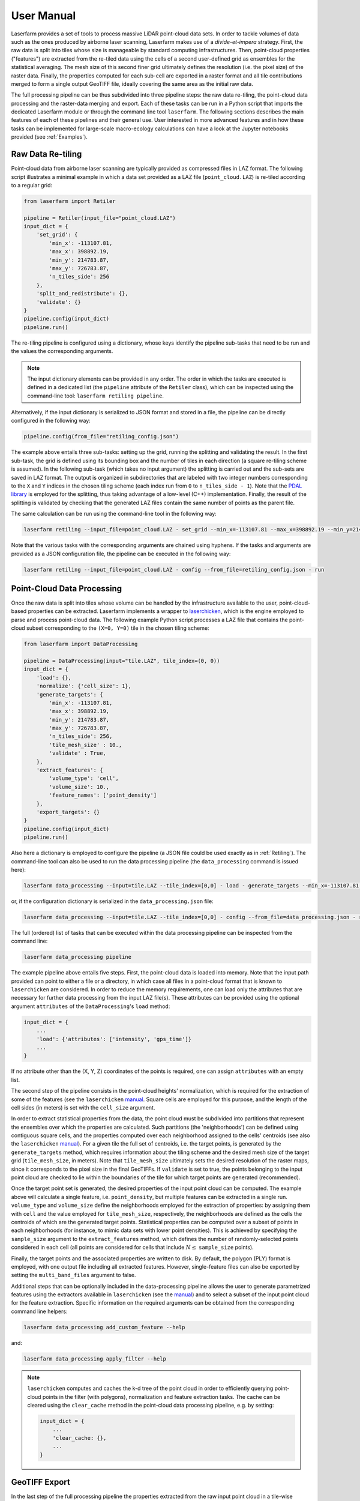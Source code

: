 User Manual
===========

Laserfarm provides a set of tools to process massive LiDAR point-cloud data sets. In order to tackle volumes
of data such as the ones produced by airborne laser scanning, Laserfarm makes use of a *divide-et-impera*
strategy. First, the raw data is split into tiles whose size is manageable by standard computing infrastructures.
Then, point-cloud properties ("features") are extracted from the re-tiled data using the cells of a second user-defined
grid as ensembles for the statistical averaging. The mesh size of this second finer grid ultimately defines the
resolution (i.e. the pixel size) of the raster data. Finally, the properties computed for each sub-cell are exported in
a raster format and all tile contributions merged to form a single output GeoTIFF file, ideally covering the same area
as the initial raw data.

The full processing pipeline can be thus subdivided into three pipeline steps: the raw data re-tiling, the point-cloud
data processing and the raster-data merging and export. Each of these tasks can be run in a Python script that imports
the dedicated Laserfarm module or through the command line tool ``laserfarm``. The following sections
describes the main features of each of these pipelines and their general use. User interested in more advanced features
and in how these tasks can be implemented for large-scale macro-ecology calculations can have a look at the Jupyter
notebooks provided (see :ref:`Examples`).

.. _Retiling:

Raw Data Re-tiling
------------------

Point-cloud data from airborne laser scanning are typically provided as compressed files in LAZ format. The following
script illustrates a minimal example in which a data set provided as a LAZ file (``point_cloud.LAZ``) is re-tiled
according to a regular grid:

.. code-block:: python

    from laserfarm import Retiler

    pipeline = Retiler(input_file="point_cloud.LAZ")
    input_dict = {
        'set_grid': {
            'min_x': -113107.81,
            'max_x': 398892.19,
            'min_y': 214783.87,
            'max_y': 726783.87,
            'n_tiles_side': 256
        },
        'split_and_redistribute': {},
        'validate': {}
    }
    pipeline.config(input_dict)
    pipeline.run()

The re-tiling pipeline is configured using a dictionary, whose keys identify the pipeline sub-tasks that need to be
run and the values the corresponding arguments.

.. NOTE::
    The input dictionary elements can be provided in any order. The order in which the tasks are executed is defined in
    a dedicated list (the ``pipeline`` attribute of the ``Retiler`` class), which can be inspected using the
    command-line tool: ``laserfarm retiling pipeline``.

Alternatively, if the input dictionary is serialized to JSON format and stored in a file, the pipeline can be directly
configured in the following way:

.. code-block:: python

    pipeline.config(from_file="retiling_config.json")

The example above entails three sub-tasks: setting up the grid, running the splitting and validating the result.
In the first sub-task, the grid is defined using its bounding box and the number of tiles in each direction (a square
re-tiling scheme is assumed). In the following sub-task (which takes no input argument) the splitting is carried out
and the sub-sets are saved in LAZ format. The output is organized in subdirectories that are labeled with two integer
numbers corresponding to the ``X`` and ``Y`` indices in the chosen tiling scheme (each index run from ``0`` to
``n_tiles_side - 1``). Note that the `PDAL library`_ is employed for the splitting, thus taking advantage of a low-level
(C++) implementation. Finally, the result of the splitting is validated by checking that the generated LAZ files contain
the same number of points as the parent file.

.. _PDAL library: https://pdal.io

The same calculation can be run using the command-line tool in the following way:

.. code-block:: shell

    laserfarm retiling --input_file=point_cloud.LAZ - set_grid --min_x=-113107.81 --max_x=398892.19 --min_y=214783.87 --max_y=726783.87 --n_tiles_side=256 - split_and_redistribute - validate

Note that the various tasks with the corresponding arguments are chained using hyphens. If the tasks and arguments are
provided as a JSON configuration file, the pipeline can be executed in the following way:

.. code-block:: shell

    laserfarm retiling --input_file=point_cloud.LAZ - config --from_file=retiling_config.json - run

.. _DataProcessing:

Point-Cloud Data Processing
---------------------------

Once the raw data is split into tiles whose volume can be handled by the infrastructure available to the user,
point-cloud-based properties can be extracted. Laserfarm implements a wrapper to `laserchicken`_, which is the
engine employed to parse and process point-cloud data. The following example Python script processes a LAZ file that
contains the point-cloud subset corresponding to the ``(X=0, Y=0)`` tile in the chosen tiling scheme:

.. code-block:: python

    from laserfarm import DataProcessing

    pipeline = DataProcessing(input="tile.LAZ", tile_index=(0, 0))
    input_dict = {
        'load': {},
        'normalize': {'cell_size': 1},
        'generate_targets': {
            'min_x': -113107.81,
            'max_x': 398892.19,
            'min_y': 214783.87,
            'max_y': 726783.87,
            'n_tiles_side': 256,
            'tile_mesh_size' : 10.,
            'validate' : True,
        },
        'extract_features': {
            'volume_type': 'cell',
            'volume_size': 10.,
            'feature_names': ['point_density']
        },
        'export_targets': {}
    }
    pipeline.config(input_dict)
    pipeline.run()

.. _laserchicken: https://github.com/eEcoLiDAR/laserchicken

Also here a dictionary is employed to configure the pipeline (a JSON file could be used exactly as in :ref:`Retiling`).
The command-line tool can also be used to run the data processing pipeline (the ``data_processing`` command is issued
here):

.. code-block:: shell

    laserfarm data_processing --input=tile.LAZ --tile_index=[0,0] - load - generate_targets --min_x=-113107.81 --max_x=398892.19 --min_y=214783.87 --max_y=726783.87 --n_tiles_side=256 --tile_mesh_size=10. --validate - extract_features --feature_names=[point_density] - export_targets

or, if the configuration dictionary is serialized in the ``data_processing.json`` file:

.. code-block:: shell

    laserfarm data_processing --input=tile.LAZ --tile_index=[0,0] - config --from_file=data_processing.json - run

The full (ordered) list of tasks that can be executed within the data processing pipeline can be inspected from the
command line:

.. code-block:: shell

    laserfarm data_processing pipeline

The example pipeline above entails five steps. First, the point-cloud data is loaded into memory. Note that the input
path provided can point to either a file or a directory, in which case all files in a point-cloud format that is known
to ``laserchicken`` are considered. In order to reduce the memory requirements, one can load only the attributes that are
necessary for further data processing from the input LAZ file(s). These attributes can be provided using the optional
argument ``attributes`` of the ``DataProcessing``'s ``load`` method:

.. code-block:: python

    input_dict = {
        ...
        'load': {'attributes': ['intensity', 'gps_time']}
        ...
    }

If no attribute other than the (X, Y, Z) coordinates of the points is required, one can assign ``attributes`` with an
empty list.

The second step of the pipeline consists in the point-cloud heights' normalization, which is required for the extraction
of some of the features (see the ``laserchicken`` `manual`_. Square cells are employed for this purpose, and the length
of the cell sides (in meters) is set with the ``cell_size`` argument.

In order to extract statistical properties from the data, the point cloud must be subdivided into partitions that
represent the ensembles over which the properties are calculated. Such partitions (the 'neighborhoods') can be defined
using contiguous square cells, and the properties computed over each neighborhood assigned to the cells' centroids
(see also the ``laserchicken`` `manual`_). For a given tile the full set of centroids, i.e. the target points, is
generated by the ``generate_targets`` method, which requires information about the tiling scheme and the desired mesh
size of the target grid (``tile_mesh_size``, in meters). Note that ``tile_mesh_size`` ultimately sets the desired
resolution of the raster maps, since it corresponds to the pixel size in the final GeoTIFFs. If ``validate`` is set to
true, the points belonging to the input point cloud are checked to lie within the boundaries of the tile for which
target points are generated (recommended).

Once the target point set is generated, the desired properties of the input point cloud can be computed. The example
above will calculate a single feature, i.e. ``point_density``, but multiple features can be extracted in a single run.
``volume_type`` and ``volume_size`` define the neighborhoods employed for the extraction of properties: by assigning
them with ``cell`` and the value employed for ``tile_mesh_size``, respectively, the neighborhoods are defined as the
cells the centroids of which are the generated target points.
Statistical properties can be computed over a subset of points in each neighborhoods (for instance, to mimic data
sets with lower point densities). This is achieved by specifying the ``sample_size`` argument to the ``extract_features``
method, which defines the number of randomly-selected points considered in each cell (all points are considered for
cells that include :math:`N\leq` ``sample_size`` points).

Finally, the target points and the associated properties are written to disk. By default, the polygon (PLY) format
is employed, with one output file including all extracted features. However, single-feature files can also be exported
by setting the ``multi_band_files`` argument to false.

Additional steps that can be optionally included in the data-processing pipeline allows the user to generate
parametrized features using the extractors available in ``laserchicken`` (see the `manual`_) and to select a subset of
the input point cloud for the feature extraction. Specific information on the required arguments can be obtained from
the corresponding command line helpers:

.. code-block:: shell

    laserfarm data_processing add_custom_feature --help

and:

.. code-block:: shell

    laserfarm data_processing apply_filter --help

.. _manual: https://laserchicken.readthedocs.io/en/latest

.. NOTE::
    ``laserchicken`` computes and caches the k-d tree of the point cloud in order to efficiently querying point-cloud
    points in the filter (with polygons), normalization and feature extraction tasks. The cache can be cleared using the
    ``clear_cache`` method in the point-cloud data processing pipeline, e.g. by setting:

    .. code-block:: python

        input_dict = {
            ...
            'clear_cache: {},
            ...
        }

GeoTIFF Export
--------------

In the last step of the full processing pipeline the properties extracted from the raw input point cloud in a tile-wise
fashion are tiled back together and exported as raster maps. The following example illustrates how to generate
a single-band GeoTIFF file for the ``point_density`` feature from a set of PLY files containing the target points for
all the tiles in which an initial LAZ file has been split:

.. code-block:: python

    from laserfarm import GeotiffWriter

    pipeline = GeotiffWriter(input_dir="/path/to/PLY/files", bands='point_density')
    input_dict = {
        'parse_point_cloud': {},
        'data_split': {'xSub': 1, 'ySub': 1},
        'create_subregion_geotiffs': {'output_handle': 'geotiff'}
    }
    pipeline.config(input_dict)
    pipeline.run()

Similarly to the re-tiling and point-cloud data-processing pipelines, the ``config`` and ``run`` methods are employed
to configure and run the pipeline, respectively. The same pipeline can be run via the command line as:

.. code-block:: shell

    laserfarm geotiff_writer --input_dir=/path/to/PLY/files --bands=point_density - parse_point_cloud - data_split --xSub=1 --ySub=1 - create_subregion_geotiffs --output_handle=geotiff

As for the other pipelines, JSON files can be used to configure the pipeline as well.
This example pipeline entails the following steps. First, the list of PLY files to be parsed is constructed and a
representative file is parsed in order to obtain information on the number or target points per tile and the spacing
between target points.

.. NOTE::
    All tiles are assumed to be square and to include the same number of target points with the same target mesh size.

For data sets with large lateral extend or very large resolution (i.e. very fine target meshes), a single GeoTIFF file
could be difficult to handle with standard GIS tools. It is thus possible to partition the area covered by the tiles
into (``xSub`` :math:`\times` ``ySub``) sub-regions and to generate a GeoTIFF for each of the sub-regions. In the example above,
``xSub = ySub = 1`` sets a single GeoTIFF file to cover all tiles.

.. NOTE::
    The sub-region dimensions should be multiple of the corresponding tile dimensions.

Finally, Laserfarm generates the GeoTIFF file(s) using `GDAL`_ (``output_handle`` is employed as file-name
handle).

.. _GDAL: https://gdal.org

Point Classification
--------------------

Laserfarm allows to classify the points belonging to a point-cloud data set using (multi-)polygons defined in
a set of files in shapefile format (``.shp``). For macro-ecology applications, this can be useful, for instance, to
classify points as part of water-bodies, buildings, vegetation, etc. In this example, the target points in
the PLY file ``tile.ply`` are classified using the shapefiles provided at a given path:

.. code-block:: python

    from laserfarm import Classification

    pipeline = Classification(input_file="tile.ply")
    input_dict = {
        'locate_shp': {'shp_dir': '/path/to/dir/with/shp/files'},
        'classification': {'ground_type': 1},
        'export_point_cloud' : {}
    }
    pipeline.config(input_dict)
    pipeline.run()

To run the same pipeline using the command-line tool:

.. code-block:: shell

    laserfarm classification --input_file=tile.ply - locate_shp --shp_dir=/path/to/dir/with/shp/files - classification --ground_type=1 - export_point_cloud

As for all the other pipelines, JSON files can be used to configure the pipeline as well.
The first task in the pipeline consists in identifying which among all shapefiles provided are relevant for the given
point-set (this is determined by checking whether any of the polygons intersect the point-cloud bounding box). Then,
the points are classified: for the points falling within the polygons, the feature ``ground_type`` is updated to ``1``
(the feature is added if not already present). Finally, the point-cloud data set is written to disk.

Pipelines with Remote Data
--------------------------

LiDAR-based macro-ecology studies could easily involve several TBs of raw point-cloud data. These data volumes are
difficult to handle on standard local machines. In addition, the data should also be accessible to the infrastructure(s)
where the processing takes place (e.g. to all the nodes of a compute cluster). In order to avoid data duplication and to
limit the disk-space requirement of the processing unit(s), a remote storage infrastructure can be used to dump the raw
data and the result of the pipeline calculations. The raw-data re-tiling, point-cloud data-processing and
GeoTIFF-writing pipelines implement methods to retrieve input and drop output to storage services using the WebDAV
protocol.

The following example shows how the example in :ref:`Retiling` can be modified to retrieve ``point_cloud.LAZ`` from the
storage facility with hostname ``https://webdav.hostname.com`` (connecting to port ``8888``) using the specified
credentials to log in:

.. code-block:: python
    :emphasize-lines: 4-9,11,12,22,23

    from laserfarm import Retiler

    pipeline = Retiler(input_file="point_cloud.LAZ")
    webdav_options = {
        'webdav_hostname': 'https://webdav.hostname.com:8888',
        'webdav_login': 'username',
        'webdav_password': 'password'
    }
    pipeline.set_wdclient(webdav_options)
    input_dict = {
        'setup_local_fs': {'tmp_folder': '/path/to/local/tmp/dir'},
        'pullremote': '/remote/path/to/input',
        'set_grid': {
            'min_x': -113107.81,
            'max_x': 398892.19,
            'min_y': 214783.87,
            'max_y': 726783.87,
            'n_tiles_side': 256
        },
        'split_and_redistribute': {},
        'validate': {},
        'pushremote': '/remote/path/to/output',
        'cleanlocalfs': {}
    }
    pipeline.config(input_dict)
    pipeline.run()

Laserfarm will create two directories for input and output as sub-folders of ``tmp_folder``, download the
input file ``point_cloud.LAZ`` from the path ``/remote/path/to/input`` on the WebDAV server to the input folder,
perform the re-tiling as described in :ref:`Retiling`, upload the results from the output folder to the remote path
``/remote/path/to/output`` on the WebDAV server and delete the local input and output folders.

It is also possible to set arbitrary paths for the input and output folders:

.. code-block:: python

    input_dict = {
        ...
        'setup_local_fs': {
            'input_folder': '/path/to/local/input/folder',
            'output_folder': '/path/to/local/output/folder'
        }
        ...
    }

The point-cloud data-processing pipeline and the GeoTIFF-exporting pipeline can be configured to retrieve input files
(or directories) from a storage service with WebDAV support in the very same way.

Macro-Pipelines
---------------

For a macro-ecology study where the point-cloud data is stored in multiple LAZ files, the re-tiling of all input files,
the feature extraction for all tiles in which the raw data is split, and the generation of GeoTIFFs for all desired
features are embarrassingly parallel tasks. The following example shows how the example in :ref:`Retiling` can be
modified to perform the re-tiling of 10 point-cloud files (``point_cloud_X.LAZ``, where ``X`` ranges from 0 to 9)
exploiting the parallelization over input files:

.. code-block:: python

    from laserfarm import Retiler, MacroPipeline

    macro = MacroPipeline()
    input_dict = {
        'set_grid': {
            'min_x': -113107.81,
            'max_x': 398892.19,
            'min_y': 214783.87,
            'max_y': 726783.87,
            'n_tiles_side': 256
        },
        'split_and_redistribute': {},
        'validate': {}
    }
    filenames = ['point_cloud_{}.LAZ'.format(n) for n in range(10)]
    macro.tasks = [Retiler(input_file=f, label=f).config(input_dict) for f in filenames]
    macro.setup_cluster(mode='local', processes=True, n_workers=2, threads_per_worker=1)
    macro.run()
    macro.print_outcome(to_file='results.txt')

The parallelization is achieved using `Dask`_, which is employed to deploy the cluster and to distribute the tasks. In
the example above, the computing cluster consists of two local processes (two 'workers') spawning one thread each
(recommended for all pipelines, and required for the feature extraction tasks that involve ``laserchicken``). Each of
the workers takes care of the execution of one task at a time until all tasks are completed.

.. NOTE::
    When performing macro-pipeline calculations including ``DataProcessing`` pipelines (see :ref:`DataProcessing`), it
    is important to include the ``clear_cache`` task in the input to avoid the cache to fill up the memory of the
    workers.

In order to distribute tasks to a cluster deployed over compute nodes using SSH, the script above can be modified in the
following way:

.. code-block:: python

    ...
    macro.setup_cluster(mode='ssh',
                        hosts=['172.17.0.1', '172.17.0.1', '172.17.0.2'],
                        connect_options={'known_hosts': None,
                                         'username': 'username',
                                         'client_keys': '.ssh/id_rsa'}
                        worker_options={'nthreads': 1, 'nprocs': 2}
                        scheduler_options={'dashboard_address': '8787'})
    ...

The first address or hostname in the host list is employed for the scheduler, all the other addresses/hostnames are
used for the workers. The ``nprocs`` and ``nthreads`` arguments set the number of workers running on each host and the
number of threads spawned by each worker, respectively. For further information we refer to the `Dask documentation`_.

Any other deployed Dask cluster can be used to distribute tasks within ``MacroPipeline`` if passed as an argument to the
``setup_cluster`` method, for instance:

.. code-block:: python

    from dask_jobqueue import SLURMCluster
    ...
    cluster = SLURMCluster(...)
    macro.setup_cluster(cluster=cluster)
    macro.run()

.. _Dask: https://dask.org
.. _Dask documentation: https://docs.dask.org/en/latest/setup/ssh.html

.. NOTE::
    No command line support is provided in Laserfarm for macro-pipeline calculations.

.. _Examples:

Examples
--------

The GitHub `repository`_ of Laserfarm includes a tutorial structured as a Jupyter notebook
(``tutorial.ipynb``). The notebook illustrates how to use Laserfarm to process a subset of the
*Actueel Hoogtebestand Nederland* (`AHN3`_) data set, from the retrieval of an example point-cloud data file in LAZ
format to the export of the extracted features to a GeoTIFF file.

.. _repository: https://github.com/eEcoLiDAR/Laserfarm
.. _AHN3: https://www.pdok.nl/introductie/-/article/actueel-hoogtebestand-nederland-ahn3-

A second notebook (``workflow.ipynb``) shows the workflow employed to process the full AHN3 data set. The
notebook illustrates how the re-tiling, point-cloud data-processing and GeoTIFF-exporting tasks have been configured
and distributed over the nodes of a compute cluster.

Finally, Python scripts and pipeline configuration files that have been used to test the various pipelines either on
local machines or on a virtual `docker-container-based cluster`_ can be found `here`_.

.. _docker-container-based cluster: https://github.com/eEcoLiDAR/dockerTestCluster
.. _here: https://github.com/eEcoLiDAR/Laserfarm/tree/master/examples

Current Limitations
-------------------

This package has been tested on data provided in a metric-based 2D-projected Cartesian coordinate system. While some of
the tools of Laserfarm could be applied to data in an ellipsoidal latitude/longitude coordinate system as well, this has
not been tested and it is generally expected to fail.
